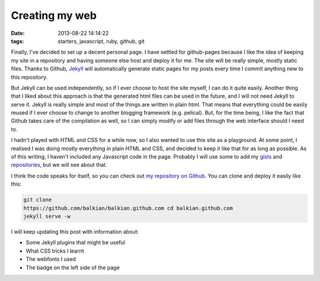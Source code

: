Creating my web
###############
:date: 2013-08-22 14:14:22
:tags: starters, javascript, ruby, github, git

Finally, I've decided to set up a decent personal page. I have settled
for github-pages because I like the idea of keeping my site in a
repository and having someone else host and deploy it for me. The site
will be really simple, mostly static files. Thanks to Github,
`Jekyll <http://jekyllrb.com>`__ will automatically generate static
pages for my posts every time I commit anything new to this repository.

But Jekyll can be used independently, so if I ever choose to host the
site myself, I can do it quite easily. Another thing that I liked about
this approach is that the generated html files can be used in the
future, and I will not need Jekyll to serve it. Jekyll is really simple
and most of the things are written in plain html. That means that
everything could be easily reused if I ever choose to change to another
blogging framework (e.g. pelical). But, for the time being, I like the
fact that Github takes care of the compilation as well, so I can simply
modify or add files through the web interface should I need to.

I hadn't played with HTML and CSS for a while now, so I also wanted to
use this site as a playground. At some point, I realised I was doing
mostly everything in plain HTML and CSS, and decided to keep it like
that for as long as possible. As of this writing, I haven't included any
Javascript code in the page. Probably I will use some to add my
`gists <http://gist.github.com/balkian>`__ and
`repositories <http://github.com/balkian>`__, but we will see about
that.

I think the code speaks for itself, so you can check out `my repository
on Github <http://github.com/balkian/balkian.github.com>`__. You can
clone and deploy it easily like this:

.. code-block:: bash

    git clone
    https://github.com/balkian/balkian.github.com cd balkian.github.com
    jekyll serve -w

I will keep updating this post with information about:

* Some Jekyll plugins that might be useful
* What CSS tricks I learnt
* The webfonts I used
* The badge on the left side of the page
